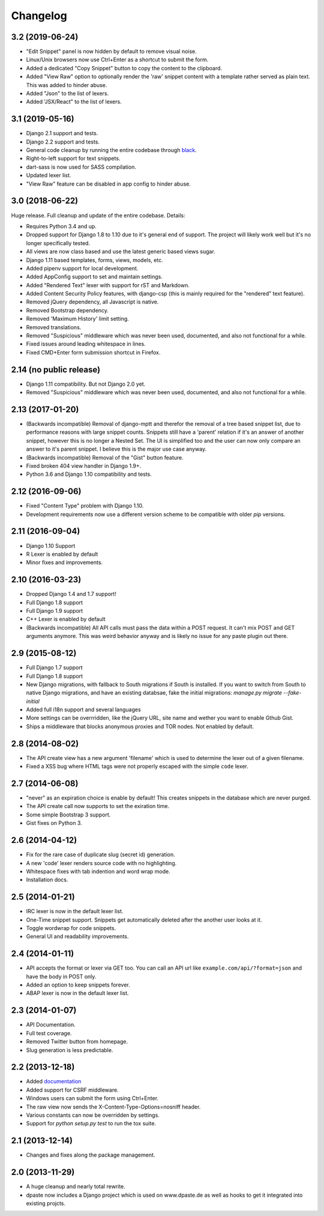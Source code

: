 Changelog
=========

3.2 (2019-06-24)
----------------

- "Edit Snippet" panel is now hidden by default to remove visual noise.
- Linux/Unix browsers now use Ctrl+Enter as a shortcut to submit the form.
- Added a dedicated "Copy Snippet" button to copy the content to the clipboard.
- Added "View Raw" option to optionally render the 'raw' snippet content with a
  template rather served as plain text. This was added to hinder abuse.
- Added "Json" to the list of lexers.
- Added 'JSX/React" to the list of lexers.

3.1 (2019-05-16)
----------------

- Django 2.1 support and tests.
- Django 2.2 support and tests.
- General code cleanup by running the entire codebase through black_.
- Right-to-left support for text snippets.
- dart-sass is now used for SASS compilation.
- Updated lexer list.
- "View Raw" feature can be disabled in app config to hinder abuse.

.. _black: https://github.com/ambv/black

3.0 (2018-06-22)
----------------

Huge release. Full cleanup and update of the entire codebase. Details:

- Requires Python 3.4 and up.
- Dropped support for Django 1.8 to 1.10 due to it's general end of support.
  The project will likely work well but it's no longer specifically tested.
- All views are now class based and use the latest generic based views sugar.
- Django 1.11 based templates, forms, views, models, etc.
- Added pipenv support for local development.
- Added AppConfig support to set and maintain settings.
- Added "Rendered Text" lexer with support for rST and Markdown.
- Added Content Security Policy features, with django-csp (this is mainly
  required for the "rendered" text feature).
- Removed jQuery dependency, all Javascript is native.
- Removed Bootstrap dependency.
- Removed 'Maximum History' limit setting.
- Removed translations.
- Removed "Suspicious" middleware which was never been used, documented,
  and also not functional for a while.
- Fixed issues around leading whitespace in lines.
- Fixed CMD+Enter form submission shortcut in Firefox.

2.14 (no public release)
------------------------

- Django 1.11 compatibility. But not Django 2.0 yet.
- Removed "Suspicious" middleware which was never been used, documented,
  and also not functional for a while.

2.13 (2017-01-20)
-----------------

- (Backwards incompatible) Removal of django-mptt and therefor the removal of a
  tree based snippet list, due to performance reasons with large snippet counts.
  Snippets still have a 'parent' relation if it's an answer of another snippet,
  however this is no longer a Nested Set. The UI is simplified too and the user
  can now only compare an answer to it's parent snippet. I believe this is the
  major use case anyway.
- (Backwards incompatible) Removal of the "Gist" button feature.
- Fixed broken 404 view handler in Django 1.9+.
- Python 3.6 and Django 1.10 compatibility and tests.

2.12 (2016-09-06)
-----------------

- Fixed "Content Type" problem with Django 1.10.
- Development requirements now use a different version scheme to be
  compatible with older `pip` versions.

2.11 (2016-09-04)
-----------------

- Django 1.10 Support
- R Lexer is enabled by default
- Minor fixes and improvements.

2.10 (2016-03-23)
-----------------

- Dropped Django 1.4 and 1.7 support!
- Full Django 1.8 support
- Full Django 1.9 support
- C++ Lexer is enabled by default
- (Backwards incompatible) All API calls must pass the data within a POST
  request. It can't mix POST and GET arguments anymore. This was weird behavior
  anyway and is likely no issue for any paste plugin out there.

2.9 (2015-08-12)
----------------

- Full Django 1.7 support
- Full Django 1.8 support
- New Django migrations, with fallback to South migrations if South is
  installed. If you want to switch from South to native Django migrations,
  and have an existing databsae, fake the initial migrations:
  `manage.py migrate --fake-initial`
- Added full i18n support and several languages
- More settings can be overrridden, like the jQuery URL, site name and wether
  you want to enable Gthub Gist.
- Ships a middleware that blocks anonymous proxies and TOR nodes. Not enabled
  by default.

2.8 (2014-08-02)
----------------

- The API create view has a new argument 'filename' which is used to determine
  the lexer out of a given filename.
- Fixed a XSS bug where HTML tags were not properly escaped with the simple
  ``code`` lexer.

2.7 (2014-06-08)
----------------

- "never" as an expiration choice is enable by default! This creates snippets
  in the database which are never purged.
- The API create call now supports to set the exiration time.
- Some simple Bootstrap 3 support.
- Gist fixes on Python 3.

2.6 (2014-04-12)
----------------

- Fix for the rare case of duplicate slug (secret id) generation.
- A new 'code' lexer renders source code with no highlighting.
- Whitespace fixes with tab indention and word wrap mode.
- Installation docs.


2.5 (2014-01-21)
----------------

- IRC lexer is now in the default lexer list.
- One-Time snippet support. Snippets get automatically deleted after the
  another user looks at it.
- Toggle wordwrap for code snippets.
- General UI and readability improvements.

2.4 (2014-01-11)
----------------

- API accepts the format or lexer via GET too. You can call an API url like
  ``example.com/api/?format=json`` and have the body in POST only.
- Added an option to keep snippets forever.
- ABAP lexer is now in the default lexer list.

2.3 (2014-01-07)
----------------

- API Documentation.
- Full test coverage.
- Removed Twitter button from homepage.
- Slug generation is less predictable.

2.2 (2013-12-18)
----------------

- Added documentation_
- Added support for CSRF middleware.
- Windows users can submit the form using Ctrl+Enter.
- The raw view now sends the X-Content-Type-Options=nosniff header.
- Various constants can now be overridden by settings.
- Support for `python setup.py test` to run the tox suite.

.. _documentation: http://dpaste.readthedocs.org/en/latest/

2.1 (2013-12-14)
----------------

- Changes and fixes along the package management.

2.0 (2013-11-29)
----------------

- A huge cleanup and nearly total rewrite.
- dpaste now includes a Django project which is used on www.dpaste.de
  as well as hooks to get it integrated into existing projcts.
